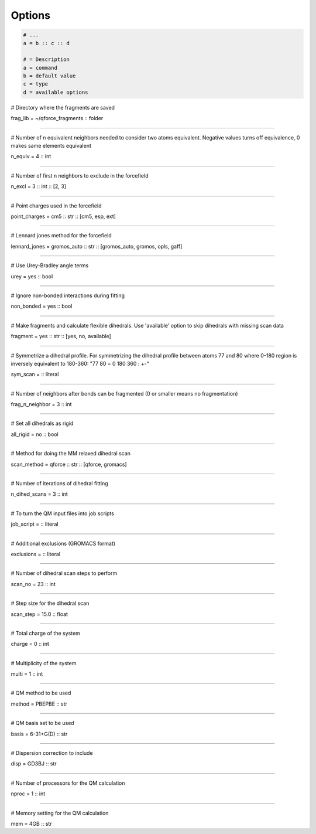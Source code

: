 Options
======================

.. code-block:: text

    # ...
    a = b :: c :: d

    # = Description
    a = command
    b = default value
    c = type
    d = available options


# Directory where the fragments are saved

frag_lib = ~/qforce_fragments :: folder

----------------

# Number of n equivalent neighbors needed to consider two atoms equivalent.
Negative values turns off equivalence, 0 makes same elements equivalent

n_equiv = 4 :: int

----------------

# Number of first n neighbors to exclude in the forcefield

n_excl = 3 :: int :: [2, 3]

----------------

# Point charges used in the forcefield

point_charges = cm5 :: str :: [cm5, esp, ext]

----------------

# Lennard jones method for the forcefield

lennard_jones = gromos_auto :: str :: [gromos_auto, gromos, opls, gaff]

----------------

# Use Urey-Bradley angle terms

urey = yes :: bool

----------------

# Ignore non-bonded interactions during fitting

non_bonded = yes :: bool

----------------

# Make fragments and calculate flexible dihedrals.
Use 'available' option to skip dihedrals with missing scan data

fragment = yes :: str :: [yes, no, available]

----------------

# Symmetrize a dihedral profile. For symmetrizing the dihedral profile between atoms 77 and 80
where 0-180 region is inversely equivalent to 180-360: "77 80 = 0 180 360 : +-"

sym_scan = :: literal

----------------

# Number of neighbors after bonds can be fragmented (0 or smaller means no fragmentation)

frag_n_neighbor = 3 :: int

----------------

# Set all dihedrals as rigid

all_rigid = no :: bool

----------------

# Method for doing the MM relaxed dihedral scan

scan_method = qforce :: str :: [qforce, gromacs]

----------------

# Number of iterations of dihedral fitting

n_dihed_scans = 3 :: int

----------------

# To turn the QM input files into job scripts

job_script = :: literal

----------------

# Additional exclusions (GROMACS format)

exclusions = :: literal

----------------

# Number of dihedral scan steps to perform

scan_no = 23 :: int

----------------

# Step size for the dihedral scan

scan_step = 15.0 :: float

----------------

# Total charge of the system

charge = 0 :: int

----------------

# Multiplicity of the system

multi = 1 :: int

----------------

# QM method to be used

method = PBEPBE :: str

----------------

# QM basis set to be used

basis = 6-31+G(D) :: str

----------------

# Dispersion correction to include

disp = GD3BJ :: str

----------------

# Number of processors for the QM calculation

nproc = 1 :: int

----------------

# Memory setting for the QM calculation

mem = 4GB :: str
